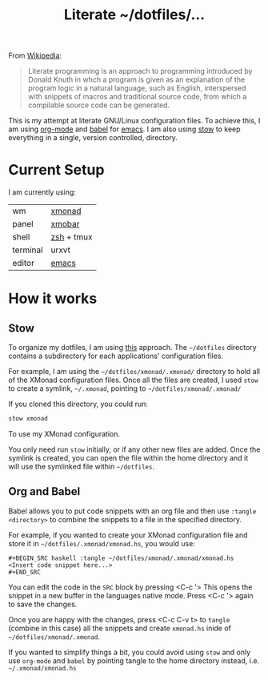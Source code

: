 #+TITLE: Literate ~/dotfiles/...

From [[https://en.wikipedia.org/wiki/Literate_programming][Wikipedia]]:
#+BEGIN_QUOTE
Literate programming is an approach to programming introduced by Donald Knuth in whch a program is given as an explanation of the program logic in a natural language, such as English, interspersed with snippets of macros and traditional source code, from which a compilable source code can be generated.
#+END_QUOTE

This is my attempt at literate GNU/Linux configuration files. To achieve this, I am using [[http://orgmode.org][org-mode]] and [[http://orgmode.org/worg/org-contrib/babel/intro.html][babel]] for [[https://www.gnu.org/software/emacs/][emacs]]. I am also using [[https://www.gnu.org/software/stow/stow.html][stow]] to keep everything in a single, version controlled, directory.

* Current Setup
I am currently using:

| wm       | [[file:xmonad.org][xmonad]]     |
| panel    | [[file:xmonad.org][xmobar]]     |
| shell    | [[file:zshrc.org][zsh]] + tmux |
| terminal | urxvt      |
| editor   | [[file:emacs/.emacs.d/starting.org][emacs]] [[file:emacs][ ]]    |

* How it works
** Stow
To organize my dotfiles, I am using [[http://brandon.invergo.net/news/2012-05-26-using-gnu-stow-to-manage-your-dotfiles.html][this]] approach. The =~/dotfiles= directory contains a subdirectory for each applications' configuration files.

For example, I am using the =~/dotfiles/xmonad/.xmonad/= directory to hold all of the XMonad configuration files. Once all the files are created, I used =stow= to create a symlink, =~/.xmonad=, pointing to =~/dotfiles/xmonad/.xmonad/=

If you cloned this directory, you could run:
#+BEGIN_SRC sh
  stow xmonad
#+END_SRC
To use my XMonad configuration.

You only need run =stow= initially, or if any other new files are added. Once the symlink is created, you can open the file within the home directory and it will use the symlinked file within =~/dotfiles=.

** Org and Babel
Babel allows you to put code snippets with an org file and then use =:tangle <directory>= to combine the snippets to a file in the specified directory.

For example, if you wanted to create your XMonad configuration file and store it in =~/dotfiles/.xmonad/xmonad.hs=, you would use:
#+BEGIN_SRC org -r -k
  ,#+BEGIN_SRC haskell :tangle ~/dotfiles/xmonad/.xmonad/xmonad.hs
  <Insert code snippet here...>
  ,#+END_SRC
#+END_SRC

You can edit the code in the =SRC= block by pressing <C-c '>  This opens the snippet in a new buffer in the languages native mode. Press <C-c '> again to save the changes.

Once you are happy with the changes, press <C-c C-v t> to =tangle= (combine in this case) all the snippets and create =xmonad.hs= inide of =~/dotfiles/xmonad/.xmonad=.

If you wanted to simplify things a bit, you could avoid using =stow= and only use =org-mode= and =babel= by pointing tangle to the home directory instead, i.e. =~/.xmonad/xmonad.hs=

